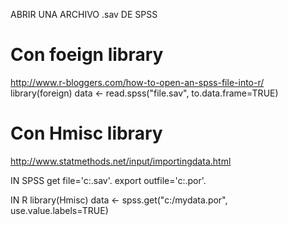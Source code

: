 ABRIR UNA ARCHIVO .sav DE SPSS

* Con foeign library
http://www.r-bloggers.com/how-to-open-an-spss-file-into-r/
library(foreign)
data <- read.spss("file.sav", to.data.frame=TRUE)

* Con Hmisc library
http://www.statmethods.net/input/importingdata.html

IN SPSS
get file='c:\mydata.sav'.
export outfile='c:\mydata.por'. 

IN R
library(Hmisc)
data <- spss.get("c:/mydata.por", use.value.labels=TRUE)
